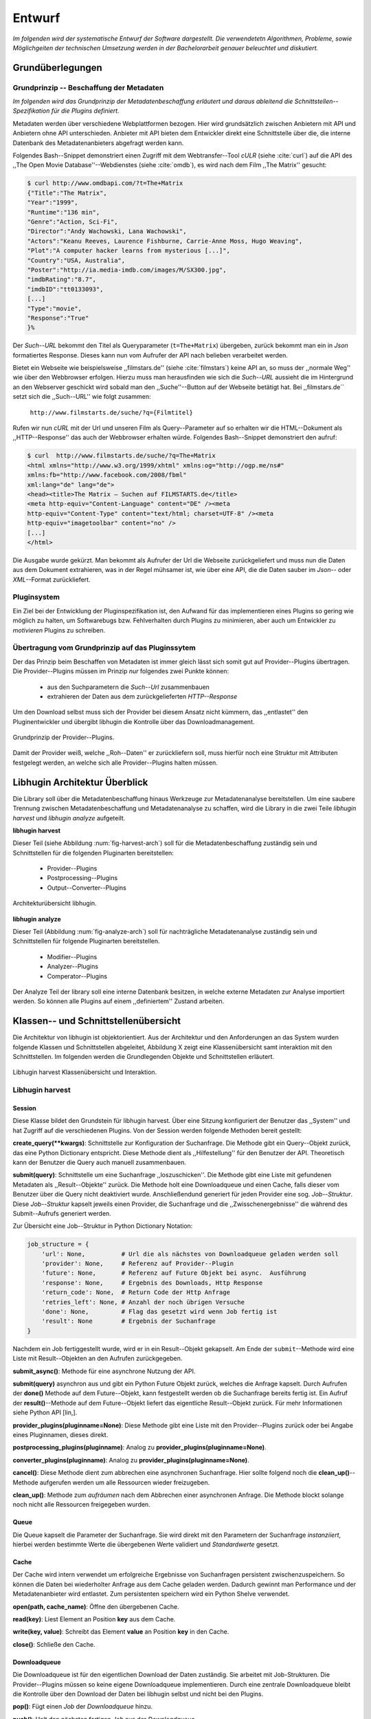 #######
Entwurf
#######

*Im folgenden wird der systematische Entwurf der Software dargestellt. Die
verwendetetn Algorithmen, Probleme, sowie Möglichgeiten der technischen
Umsetzung werden in der Bachelorarbeit genauer beleuchtet und diskutiert.*

Grundüberlegungen
=================

Grundprinzip -- Beschaffung der Metadaten
-----------------------------------------

*Im folgenden wird das Grundprinzip der Metadatenbeschaffung erläutert und daraus
ableitend die Schnittstellen--Spezifikation für die Plugins definiert.*

Metadaten werden über verschiedene Webplattformen bezogen. Hier wird
grundsätzlich zwischen Anbietern mit API und Anbietern ohne API unterschieden.
Anbieter mit API bieten dem Entwickler direkt eine Schnittstelle über die, die
interne Datenbank des Metadatenanbieters abgefragt werden kann.

Folgendes Bash--Snippet demonstriert einen Zugriff mit dem Webtransfer--Tool
*cULR* (siehe :cite:`curl`) auf die API des ,,The Open Movie
Database''--Webdienstes (siehe :cite:`omdb`), es wird nach dem Film ,,The
Matrix'' gesucht:

.. code-block:: bash

   $ curl http://www.omdbapi.com/?t=The+Matrix
   {"Title":"The Matrix",
   "Year":"1999",
   "Runtime":"136 min",
   "Genre":"Action, Sci-Fi",
   "Director":"Andy Wachowski, Lana Wachowski",
   "Actors":"Keanu Reeves, Laurence Fishburne, Carrie-Anne Moss, Hugo Weaving",
   "Plot":"A computer hacker learns from mysterious [...]",
   "Country":"USA, Australia",
   "Poster":"http://ia.media-imdb.com/images/M/SX300.jpg",
   "imdbRating":"8.7",
   "imdbID":"tt0133093",
   [...]
   "Type":"movie",
   "Response":"True"
   }%

Der *Such--URL* bekommt den Titel  als Queryparameter (``t=The+Matrix``)
übergeben, zurück bekommt man ein in *Json* formatiertes Response. Dieses kann
nun vom Aufrufer der API nach belieben verarbeitet werden.

Bietet ein Webseite wie beispielsweise ,,filmstars.de'' (siehe
:cite:`filmstars`) keine API an, so muss der ,,normale Weg'' wie über den
Webbrowser erfolgen. Hierzu muss man herausfinden wie sich die *Such--URL*
aussieht die im Hintergrund an den Webserver geschickt wird sobald man den
,,Suche''--Button auf der Webseite betätigt hat. Bei ,,filmstars.de`` setzt sich
die ,,Such--URL'' wie folgt zusammen:

    ``http://www.filmstarts.de/suche/?q={Filmtitel}``

Rufen wir nun *cURL* mit der Url und unseren Film als Query--Parameter auf so
erhalten wir die HTML--Dokument als ,,HTTP--Response'' das auch der Webbrowser
erhalten würde. Folgendes Bash--Snippet demonstriert den aufruf:

.. code-block:: bash

   $ curl  http://www.filmstarts.de/suche/?q=The+Matrix
   <html xmlns="http://www.w3.org/1999/xhtml" xmlns:og="http://ogp.me/ns#"
   xmlns:fb="http://www.facebook.com/2008/fbml"
   xml:lang="de" lang="de">
   <head><title>The Matrix – Suchen auf FILMSTARTS.de</title>
   <meta http-equiv="Content-Language" content="DE" /><meta
   http-equiv="Content-Type" content="text/html; charset=UTF-8" /><meta
   http-equiv="imagetoolbar" content="no" />
   [...]
   </html>

Die Ausgabe wurde gekürzt. Man bekommt als Aufrufer der Url die Webseite
zurückgeliefert und muss nun die Daten aus dem Dokument extrahieren, was in der
Regel mühsamer ist, wie über eine API, die die Daten sauber im *Json*-- oder
*XML*--Format zurückliefert.


Pluginsystem
------------

Ein Ziel bei der Entwicklung der Pluginspezifikation ist, den Aufwand für das
implementieren eines Plugins so gering wie möglich zu halten, um Softwarebugs
bzw. Fehlverhalten durch Plugins zu minimieren, aber auch um Entwickler zu
*motivieren* Plugins zu schreiben.

Übertragung vom Grundprinzip auf das Pluginssytem
-------------------------------------------------

Der das Prinzip beim Beschaffen von Metadaten ist immer gleich lässt sich somit
gut auf Provider--Plugins übertragen. Die Provider--Plugins müssen im Prinzip
*nur* folgendes zwei Punkte können:

    * aus den Suchparametern die *Such--Url* zusammenbauen
    * extrahieren der Daten aus dem zurückgelieferten *HTTP--Response*

Um den Download selbst muss sich der Provider bei diesem Ansatz nicht kümmern,
das ,,entlastet'' den Pluginentwickler und übergibt libhugin die Kontrolle über
das Downloadmanagement.

.. _fig-provider-concept

.. figure:: fig/provider-concept-svg.pdf
    :alt: Grundprinzip Provider--Plugins
    :width: 100%
    :align: center

    Grundprinzip der Provider--Plugins.


Damit der Provider weiß, welche ,,Roh--Daten'' er zurückliefern soll, muss
hierfür noch eine Struktur mit Attributen festgelegt werden, an welche sich alle
Provider--Plugins halten müssen.

.. **Grundprinzip Postprocessing--Plugins und Converter--Plugins**
..
.. Hier wird davon ausgegangen das ein Plugin eine bestimmte Operation auf einem
.. definierten ,,Ergebnisobjekt'' durchführt. Das Prinzip ist trivial, ein
.. ,,Ergebnisobjekt'' wird an das Plugin gegeben und das Plugin führt die gewünschte
.. Operation auf diesem durch oder gibt ein neues definiertes Ergebnis zurück.
..
.. **Normalisierung vom Genre**
..
.. Das Genre ist ein wichtiges Attribut unter den Film--Metadaten. Da hier das
.. Problem der Normalisierung besteht, wird für den libhugin Prototypen eine
.. globale Genreliste definiert. Provider--Plugins haben nun die Möglichkeit eine
.. Normalisierung des Genre durchzuführen indem sie eine Liste mit Abbildungen
.. bereitstellen. Die Abbildungen bilden ein oder mehrere Provider--Genre auf genau
.. einem globalen Genre ab.
..
.. .. code-block:: bash
..
..     lokale Genre (Provider)                                    globales Genre
..     -----------------------                                   ---------------
..     Provider A, Genre SciFi        -- wird abgebildet auf --> Science Fiction
..     Provider A, Genre Horrorfilm   -- wird abgebildet auf --> Horror
..
..     Provider B, Genre Sci-Fi       -- wird abgebildet auf --> Science Fiction
..     Provider B, Genre Splatter     -- wird abgebildet auf --> Horror
..
..     Provider C, Genre Zukunftsfilm -- wird abgebildet auf --> Science Fiction
..     Provider C, Genre Horror       -- wird abgebildet auf --> Horror
..
..
.. Weitere Informationen, Probleme und Ansätze zur Genre Normalisierung werden in
.. der Bachelorarbeit diskutiert.

Libhugin Architektur Überblick
==============================

Die Library soll über die Metadatenbeschaffung hinaus Werkzeuge zur
Metadatenanalyse bereitstellen. Um eine saubere Trennung zwischen
Metadatenbeschaffung und Metadatenanalyse zu schaffen, wird die Library in die
zwei Teile *libhugin harvest* und *libhugin analyze* aufgeteilt.

**libhugin harvest**

Dieser Teil (siehe Abbildung :num:`fig-harvest-arch`) soll für die
Metadatenbeschaffung zuständig sein und Schnittstellen für die folgenden
Pluginarten bereitstellen:

    * Provider--Plugins
    * Postprocessing--Plugins
    * Output--Converter--Plugins

.. _fig-harvest-arch

.. figure:: fig/arch-overview-svg.pdf
    :alt: Architekturübersich libhugin
    :width: 100%
    :align: center

    Architekturübersicht libhugin.

**libhugin analyze**

Dieser Teil (Abbildung :num:`fig-analyze-arch`) soll für nachträgliche
Metadatenanalyse zuständig sein und Schnittstellen für folgende Pluginarten
bereitstellen.

    * Modifier--Plugins
    * Analyzer--Plugins
    * Comperator--Plugins

Der Analyze Teil der library soll eine interne Datenbank besitzen, in welche
externe Metadaten zur Analyse importiert werden. So können alle Plugins auf
einem ,,definiertem'' Zustand arbeiten.


Klassen-- und Schnittstellenübersicht
=====================================

Die Architektur von libhugin ist objektorientiert. Aus der Architektur und den
Anforderungen an das System wurden folgende Klassen und Schnittstellen
abgeleitet, Abbildung X zeigt eine Klassenübersicht samt interaktion mit den
Schnittstellen. Im folgenden werden die Grundlegenden Objekte und Schnittstellen
erläutert.

.. _fig-klassenuebersicht-harvest

.. figure:: fig/klassenuebersicht-harvest-svg.pdf
    :alt: Libhugin harvest Klassenübersicht und Interaktion.
    :width: 100%
    :align: center

    Libhugin harvest Klassenübersicht und Interaktion.

Libhugin harvest
----------------

Session
~~~~~~~

Diese Klasse bildet den Grundstein für libhugin harvest. Über eine Sitzung
konfiguriert der Benutzer das ,,System'' und hat Zugriff auf die verschiedenen
Plugins. Von der Session werden folgende Methoden bereit gestellt:

**create_query(**kwargs)**: Schnittstelle zur Konfiguration der Suchanfrage. Die
Methode gibt ein Query--Objekt zurück, das eine Python Dictionary entspricht.
Diese Methode dient als ,,Hilfestellung'' für den Benutzer der API. Theoretisch
kann der Benutzer die Query auch manuell zusammenbauen.

**submit(query)**: Schnittstelle um eine Suchanfrage ,,loszuschicken''. Die
Methode gibt eine Liste mit gefundenen Metadaten als ,,Result--Objekte'' zurück.
Die Methode holt eine Downloadqueue und einen Cache, falls dieser vom Benutzer
über die Query nicht deaktiviert wurde. Anschließendund generiert für jeden Provider eine
sog. *Job--Struktur*. Diese *Job--Struktur* kapselt jeweils einen Provider, die
Suchanfrage und die ,,Zwisschenergebnisse'' die während des Submit--Aufrufs
generiert werden.

Zur Übersicht eine Job--Struktur in Python Dictionary Notation:

.. code-block:: python

    job_structure = {
        'url': None,          # Url die als nächstes von Downloadqueue geladen werden soll
        'provider': None,     # Referenz auf Provider--Plugin
        'future': None,       # Referenz auf Future Objekt bei async.  Ausführung
        'response': None,     # Ergebnis des Downloads, Http Response
        'return_code': None,  # Return Code der Http Anfrage
        'retries_left': None, # Anzahl der noch übrigen Versuche
        'done': None,         # Flag das gesetzt wird wenn Job fertig ist
        'result': None        # Ergebnis der Suchanfrage
    }

Nachdem ein Job fertiggestellt wurde, wird er in ein Result--Objekt gekapselt.
Am Ende der ``submit``--Methode wird eine Liste mit Result--Objekten an den
Aufrufen zurückgegeben.


**submit_async()**: Methode für eine asynchrone Nutzung der API.

**submit(query)** asynchron aus und gibt ein Python Future Objekt zurück,
welches die Anfrage kapselt. Durch Aufrufen der **done()** Methode auf dem
Future--Objekt, kann festgestellt werden ob die Suchanfrage bereits fertig ist.
Ein Aufruf der **result()**--Methode auf dem Future--Objekt liefert das
eigentliche Result--Objekt zurück. Für mehr Informationen siehe Python API
[lin,].

**provider_plugins(pluginname=None)**: Diese Methode gibt eine Liste mit den
Provider--Plugins zurück oder bei Angabe eines Pluginnamen, dieses direkt.

**postprocessing_plugins(pluginname)**: Analog zu **provider_plugins(pluginname=None)**.

**converter_plugins(pluginname)**: Analog zu **provider_plugins(pluginname=None)**.

**cancel()**: Diese Methode dient zum abbrechen eine asynchronen Suchanfrage.
Hier sollte folgend noch die **clean_up()**--Methode aufgerufen werden um alle
Ressourcen wieder freizugeben.

**clean_up()**: Methode zum *aufräumen* nach dem Abbrechen einer asynchronen
Anfrage. Die Methode blockt solange noch nicht alle Ressourcen freigegeben
wurden.

Queue
~~~~~

Die Queue kapselt die Parameter der Suchanfrage. Sie wird direkt mit den
Parametern der Suchanfrage *instanziiert*, hierbei werden bestimmte Werte die
übergebenen Werte validiert und *Standardwerte* gesetzt.

Cache
~~~~~

Der Cache wird intern verwendet um erfolgreiche Ergebnisse von Suchanfragen
persistent zwischenzuspeichern. So können die Daten bei wiederholter Anfrage aus
dem Cache geladen werden. Dadurch gewinnt man Performance und der
Metadatenanbieter wird entlastet. Zum persistenten speichern wird ein Python
Shelve verwendet.

**open(path, cache_name)**: Öffne den übergebenen Cache.

**read(key)**: Liest Element an Position **key** aus dem Cache.

**write(key, value)**: Schreibt das Element **value** an Position **key** in den Cache.

**close()**: Schließe den Cache.


Downloadqueue
~~~~~~~~~~~~~

Die Downloadqueue ist für den eigentlichen Download der Daten zuständig. Sie
arbeitet mit Job-Strukturen. Die Provider--Plugins müssen so keine
eigene Downloadqueue implementieren. Durch eine zentrale Downloadqueue bleibt
die Kontrolle über den Download der Daten bei libhugin selbst und nicht bei den
Plugins.

**pop()**: Fügt einen *Job* der *Downloadqueue* hinzu.

**push()**: Holt den nächsten fertigen *Job* aus der *Downloadqueue*.

**running_jobs()**: Gibt die Anzahl der *Jobs* die in Verarbeitung sind.

GenreNormalize
~~~~~~~~~~~~~~

GenreNormalize kann von den Provider--Plugins verwendet werden um das Genre zu
normalisieren.

**normalize_genre(genre)**: Normalisiert ein Genre Anhand einer festgelegten
Lookup--Table. Weitere Informationen hierzu in der Bachelorarbeit.

**normalize_genre_list(genrelist)**: Normalisiert eine Liste aus Genres wie
**normalize_genre()**.

PluginHandler
~~~~~~~~~~~~~

Das Pluginsystem wurde mit Hilfe der Yapsy--Library umgesetzt. Es bietet
folgende Schnittstellen nach außen:

**activate_plugin_by_category(category)**: Aktiviert *Plugins* einer bestimmten
Kategorie. Bei libhugin harvest gibt es die Kategorien  *Provider*,
*Postprocessing* und *Converter*.

**deactivate_plugin_by_category(category)**: Deaktiviert *Plugins* einer bestimmten
Kategorie.

**get_plugins_from_category(category)**: Liefert Plugins einer bestimmten Kategorie
zurück.

**is_activated(category)**: Gibt ``True`` zurück wenn eine Kategorie bereits aktiviert
ist ansonsten ``False``.


libhugin harvest Plugininterface
--------------------------------

Libhugin harvest bietet für jeden Plugintyp eine bestimmte Schnittstellen an,
die vom jeweiligen Plugintyp implementiert werden müssen.

.. _fig-harvest-plulgin-interface

.. figure:: fig/harvest-plugin-interface.pdf
    :alt: libhugin harvest plugins interface
    :width: 100%
    :align: center

    libhugin harvest plugins interface

Provider--Plugins
~~~~~~~~~~~~~~~~~

Diese Plugins haben die Möglichkeiten von den folgenden Oberklassen abzuleiten:

**IMovieProvider**: Plugins die textuelle Metadaten für Filme beschaffen.

**IMoviePictureProvider**: Plugins die grafische Metadaten für Filme beschaffen.

**IPersonProvider**: Plugins die textuelle Metadaten für Personen beschaffen.

**IPersonPictureProvider**: Plugins die grafische Metadaten für Personen
beschaffen.

**ITVShowProvider**:Plugins die textuelle Metadaten für Serien beschaffen.

**ITVShowPictureProvider**:Plugins die textuelle Metadaten für Serien
beschaffen.

Jedes konkrete Provider--Plugin muss folgende Methoden implementieren:

``build_url(search_params)``: Diese Methode bekommt die Suchparamenter übergeben
und baut aus diesen die Such--URL zusammen.

``parse_response(response, search_params)``: Diese Methode bekommt die
HTTP-Response zu der vorher von ``build_url(search_params)`` erstellten Anfrage--URL. Die
Methode ist für das *parsen* der Response zuständig. Sie gibt entweder eine neue
URL zurück die angefordert werden soll, oder befüllt das *result_dictionary* und
gibt dieses zurück.

``supported_attrs()``
Diese Methode gibt eine Liste mit Attributen zurück die vom Provider befüllt
werden.

Für weitere Informationen zur Schnittstellenspezifikation des Plugin--Providers
siehe libhugin Dokumentation.

Postprocessing-- und Converter--Plugins
~~~~~~~~~~~~~~~~~~~~~~~~~~~~~~~~~~~~~~~

Diese haben die Möglichkeiten von den folgenden Oberklassen abzuleiten:

**IPostProcesssing**: Plugins die als Postprocessing--Plugins fungieren.

``process()``: Diese Methode bekommt ein Liste mit Result--Objekten übergeben und
manipuliert dieses nach bestimmten Kriterien oder gibt eine neue Liste mit
,,Result--Objekten'' zurück.

**IPostProcesssing**: Plugins die als OutputConverter--Plugins fungieren.

``convert()``: Diese Methode bekommt ein ,,Result--Objekt'' übergeben und gibt
die Stringrepräsentation von diesem in einem spezifischen Format wieder.


Libhugin analyze
----------------

.. _fig-klassenuebersicht-analyze

.. figure:: fig/klassenuebersicht-analyze-svg.pdf
    :alt: Libhugin analyze Klassenübersicht und Interaktion.
    :width: 100%
    :align: center

    Libhugin analyze Klassenübersicht und Interaktion.



Session
~~~~~~~

Diese Klasse bildet den Grundstein für libhugin analyze. Sie stellt analog zur
libhugin harvest Session die API bereit.

``add(metadata_file, helper)``: Diese Methode dient zum *importieren* externer
Metadaten. Sie erwartet eine Datei mit Metadaten und als Callback--Funktion eine
*Helferfunktion* welche weiss wie die Metadaten zu extrahieren sind.

``analyze_raw(plugin, attr, data)``: Wrapper Methode, welche es erlaubt die
Analyzerplugins auf *externen* Daten auszuführen.

``analyzer_plugins(pluginname=None)``: Liefert eine Liste mit den vorhandenen
Analyzer--Plugins zurück. Bei Angabe eines bestimmten Pluginnamen, wird dieses
Plugin direkt zurückgeliefert.

``modifier_plugins(pluginname=None)``: Analog zu
``analyzer_plugins(pluginname=None)``.

``comperator_plugins(pluginname=None)``: Analog zu
``analyzer_plugins(pluginname=None)``.

Folgende weitere Methoden erlauben es die Plugins vom Analyzer auf *externen*
Daten auszuführen:

``modify_raw(plugin, attr, data)``: Analog zu ``analyze_raw(plugin, attr, data)``.

``compare_raw(plugin, attr, data)``: Analog zu ``analyze_raw(plugin, attr, data)``.

``get_database()``: Liefert die interne Datenbank (Python Dictionary) zurück.

Für die interne Datenbank der Session:

``databse_open(databasename)``: Lädt die angegebene Datenbank.
``databse_close()``: Schließt und schreibt die aktuelle Datenbank persistent auf
die Festplatte.

**Helferfunktion**

Die Helferfunktion hat folgende Schnittstelle:

    ``helper_func(metadata, attr_mask)``

Der ``attr_mask`` Parameter gibt die Abbildungen der Attribute zwischen der
*externen* und *internen* Datenbank an.

Wir nehmen an unsere Metadaten sind im *Json--Format* gespeichert, bei einlesen
der *Json--Datei* wird diese zu einer Hashmap konvertiert die wie folgt aussieht.

.. code-block:: bash

    metadata_the_movie = {

        'Filmtitel' = 'The Movie',
        'Erscheinungsjahr' = '2025',
        'Inhaltsbeschreibung' = 'Es war einmal vor langer langer Zeit...'
    }

Folgendes Python--Pseudocode--Snippet zeigt nun die Funktionalität der
*Helferfunktion*, welche die Abbildung von externer Quelle auf interne Datenbank
verdeutlicht:

.. code-block:: python

    attr_mask = {
        'Filmtitel': 'title',
        # Filmtitel = Attributname unter welchem der Filmtitel
        # in der externen Metadatendatei hinterlegt ist
        # title = Attributname unter dem der Titel
        # in der internen Datenbank abgelegt werden soll
        #
        # folgenden zwei Attribute analog hierzu

        'Erscheinungsjahr' = 'year',
        'Inhaltsbeschreibung': 'plot'
    }

   def helper(metadata, attr_mask):
       internal_repr = {}

       for metadata_key, internal_db_key in attr_mask.items():
           internal_repr[internal_db_key] = metadata[metadata_key]

       return internal_repr


Movie
~~~~~

Die Movie Klasse repräsentiert ein Metadatenobjekt welches in der internen
Datenbank zur Analyze gespeichert wird. Es enthält folgende Attribute:

    * ,,key'', über den die Metadaten eindeutig zugeordnet werden können
    * Pfad zur Metadatendatei
    * Hashmap mit den Metadaten
    * Hashmap mit Analyzer--Analysedaten
    * Hashmap mit Comperator--Analysedaten


libhugin analyze Plugininterface
--------------------------------

Libhugin analyze bietet für jeden Plugintyp eine bestimmte Schnittstellen an,
die vom jeweiligen Plugintyp implementiert werden müssen.

.. _fig-analyze-plulgin-interface

.. figure:: fig/analyze-plugin-interface.pdf
    :alt: libhugin analyzeplugins interface
    :width: 100%
    :align: center

    libhugin analyze plugins interface


Library Dateistruktur
=====================

Die folgende Auflistung zeigt die die Ordnerstruktur des Projektes.
Normalerweise enthält unter Python jeder Ordner eine *__init__.py--Datei* welche
diesen Ordner dann als ,,Modul'' erscheinen lässt. Diese wurden wegen der
Übersichtlichkeit weggelassen.

.. code-block:: python

    hugin
    |-- harvest/                           # libhugin harvest Ordner
    |   |-- session.py                     # Implementierungen der o.g. Klassen
    |   |-- query.py                       #              -- || --
    |   |-- cache.py                       #              -- || --
    |   |-- downloadqueue.py               #              -- || --
    |   |-- pluginhandler.py               #              -- || --
    |   |
    |   |-- converter/                      # Ordner für Converter Plugins
    |   |-- postprocessing/                 # Ordner für Postprocessing Plugins
    |   |-- provider/                       # Ordner für Provider Plugins
    |   |   |-- genrefiles/                 # Genre Dateien für ,,Normalisierung''
    |   |   |   |-- normalized_genre.dat    # Globale Normalisierungstabelle Genre
    |   |   |-- result.py                   # Implementierung ,,ErgebnisObjekt''
    |   |   |-- genrenorm.py                # Implementierung Genrenormalisierung
    |-- utils/                              # Gemeinsame Hilfsfunktionen
    |   |-- logutil.py
    |   |-- stringcompare.py
    |
    |-- analyze/                            # libhugin analyze Ordner
    |   |-- session.py                      # Implementierungen der o.g. Klassen
    |   |-- movie.py                        # Implementierung des ,,Movie'' Objektes
    |   |-- pluginhandler.py
    |   |-- rake.py                         # Implementierung Rake Algorithmus (BA)
    |   |-- analyzer/                       # Ordner für Analyzer Plugins
    |   |-- comparator/                     # Ordner für Modifier Plugins
    |   |-- modifier/                       # Ordner für Comperator Plugins
    |-- filewalk.py                         # Helferfunktion für import/export
